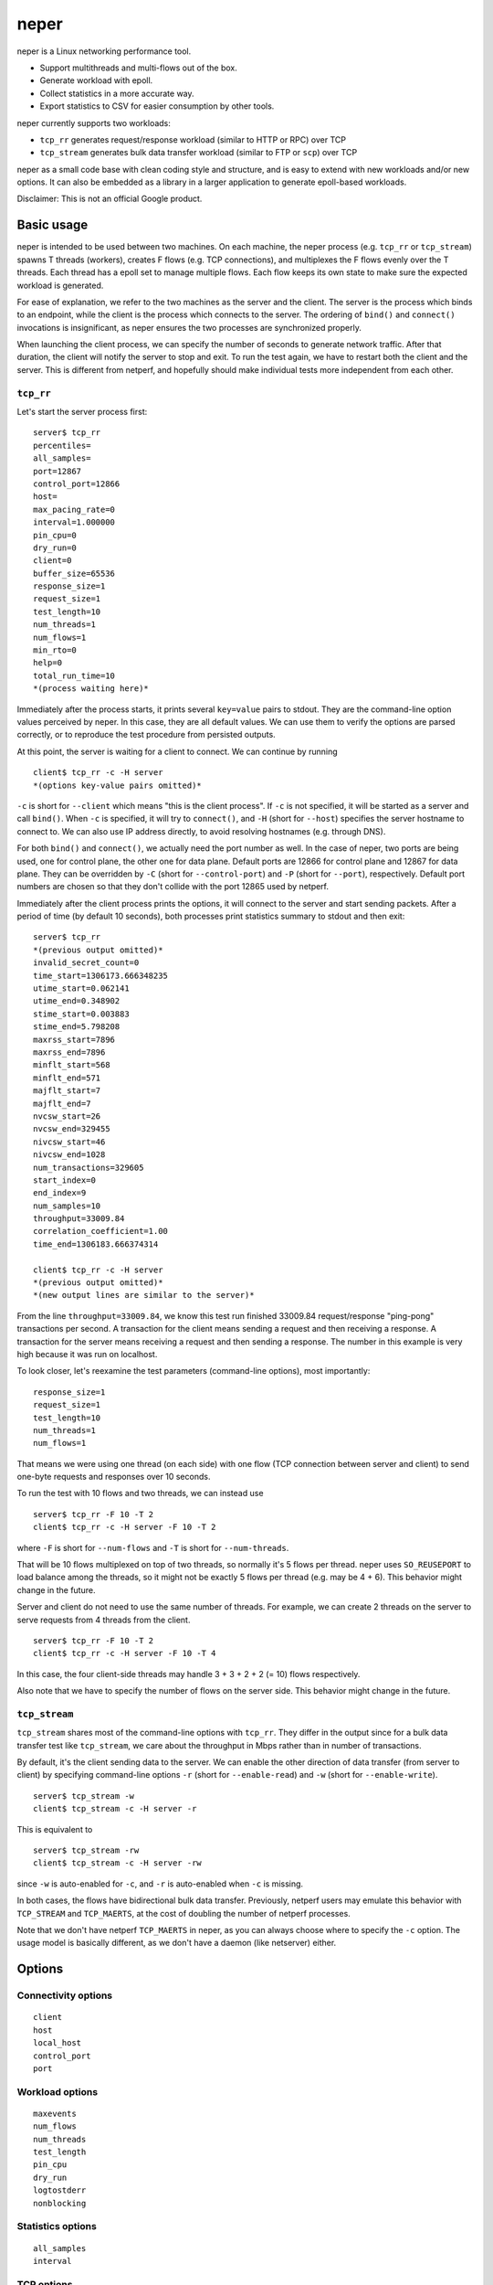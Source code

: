 ..
    Licensed under the Apache License, Version 2.0 (the "License");
    you may not use this file except in compliance with the License.
    You may obtain a copy of the License at

         http://www.apache.org/licenses/LICENSE-2.0

    Unless required by applicable law or agreed to in writing, software
    distributed under the License is distributed on an "AS IS" BASIS,
    WITHOUT WARRANTIES OR CONDITIONS OF ANY KIND, either express or implied.
    See the License for the specific language governing permissions and
    limitations under the License.

    Convention for heading levels in documentation:

    =======  Heading 0 (reserved for the title in a document)
    -------  Heading 1
    ~~~~~~~  Heading 2
    +++++++  Heading 3
    '''''''  Heading 4

=====
neper
=====

neper is a Linux networking performance tool.

* Support multithreads and multi-flows out of the box.
* Generate workload with epoll.
* Collect statistics in a more accurate way.
* Export statistics to CSV for easier consumption by other tools.

neper currently supports two workloads:

* ``tcp_rr`` generates request/response workload (similar to HTTP or RPC) over
  TCP
* ``tcp_stream`` generates bulk data transfer workload (similar to FTP or
  ``scp``) over TCP

neper as a small code base with clean coding style and structure, and is
easy to extend with new workloads and/or new options.  It can also be embedded
as a library in a larger application to generate epoll-based workloads.

Disclaimer: This is not an official Google product.

Basic usage
-----------

neper is intended to be used between two machines.  On each machine, the
neper process (e.g. ``tcp_rr`` or ``tcp_stream``) spawns T threads (workers),
creates F flows (e.g. TCP connections), and multiplexes the F flows evenly over
the T threads.  Each thread has a epoll set to manage multiple flows.  Each
flow keeps its own state to make sure the expected workload is generated.

For ease of explanation, we refer to the two machines as the server and the
client.  The server is the process which binds to an endpoint, while the client
is the process which connects to the server.  The ordering of ``bind()`` and
``connect()`` invocations is insignificant, as neper ensures the two processes
are synchronized properly.

When launching the client process, we can specify the number of seconds to
generate network traffic.  After that duration, the client will notify the
server to stop and exit.  To run the test again, we have to restart both the
client and the server.  This is different from netperf, and hopefully should
make individual tests more independent from each other.

``tcp_rr``
~~~~~~~~~~

Let's start the server process first::

    server$ tcp_rr
    percentiles=
    all_samples=
    port=12867
    control_port=12866
    host=
    max_pacing_rate=0
    interval=1.000000
    pin_cpu=0
    dry_run=0
    client=0
    buffer_size=65536
    response_size=1
    request_size=1
    test_length=10
    num_threads=1
    num_flows=1
    min_rto=0
    help=0
    total_run_time=10
    *(process waiting here)*

Immediately after the process starts, it prints several ``key=value`` pairs to
stdout.  They are the command-line option values perceived by neper.  In
this case, they are all default values.  We can use them to verify the options
are parsed correctly, or to reproduce the test procedure from persisted
outputs.

At this point, the server is waiting for a client to connect.  We can continue
by running ::

    client$ tcp_rr -c -H server
    *(options key-value pairs omitted)*

``-c`` is short for ``--client`` which means "this is the client process".  If
``-c`` is not specified, it will be started as a server and call ``bind()``.
When ``-c`` is specified, it will try to ``connect()``, and ``-H`` (short for
``--host``) specifies the server hostname to connect to.  We can also use IP
address directly, to avoid resolving hostnames (e.g. through DNS).

For both ``bind()`` and ``connect()``, we actually need the port number as well.
In the case of neper, two ports are being used, one for control plane, the other
one for data plane.  Default ports are 12866 for control plane and 12867 for
data plane.  They can be overridden by ``-C`` (short for ``--control-port``) and
``-P`` (short for ``--port``), respectively.  Default port numbers are chosen so
that they don't collide with the port 12865 used by netperf.

Immediately after the client process prints the options, it will connect to the
server and start sending packets.  After a period of time (by default 10
seconds), both processes print statistics summary to stdout and then exit::

    server$ tcp_rr
    *(previous output omitted)*
    invalid_secret_count=0
    time_start=1306173.666348235
    utime_start=0.062141
    utime_end=0.348902
    stime_start=0.003883
    stime_end=5.798208
    maxrss_start=7896
    maxrss_end=7896
    minflt_start=568
    minflt_end=571
    majflt_start=7
    majflt_end=7
    nvcsw_start=26
    nvcsw_end=329455
    nivcsw_start=46
    nivcsw_end=1028
    num_transactions=329605
    start_index=0
    end_index=9
    num_samples=10
    throughput=33009.84
    correlation_coefficient=1.00
    time_end=1306183.666374314

    client$ tcp_rr -c -H server
    *(previous output omitted)*
    *(new output lines are similar to the server)*

From the line ``throughput=33009.84``, we know this test run finished 33009.84
request/response "ping-pong" transactions per second.  A transaction for the
client means sending a request and then receiving a response.  A transaction
for the server means receiving a request and then sending a response.  The
number in this example is very high because it was run on localhost.

To look closer, let's reexamine the test parameters (command-line options),
most importantly::

    response_size=1
    request_size=1
    test_length=10
    num_threads=1
    num_flows=1

That means we were using one thread (on each side) with one flow (TCP
connection between server and client) to send one-byte requests and responses
over 10 seconds.

To run the test with 10 flows and two threads, we can instead use ::

    server$ tcp_rr -F 10 -T 2
    client$ tcp_rr -c -H server -F 10 -T 2

where ``-F`` is short for ``--num-flows`` and ``-T`` is short for
``--num-threads``.

That will be 10 flows multiplexed on top of two threads, so normally it's 5
flows per thread.  neper uses ``SO_REUSEPORT`` to load balance among the
threads, so it might not be exactly 5 flows per thread (e.g. may be 4 + 6).
This behavior might change in the future.

Server and client do not need to use the same number of threads.  For example,
we can create 2 threads on the server to serve requests from 4 threads from the
client. ::

    server$ tcp_rr -F 10 -T 2
    client$ tcp_rr -c -H server -F 10 -T 4

In this case, the four client-side threads may handle 3 + 3 + 2 + 2 (= 10)
flows respectively.

Also note that we have to specify the number of flows on the server side.  This
behavior might change in the future.

``tcp_stream``
~~~~~~~~~~~~~~

``tcp_stream`` shares most of the command-line options with ``tcp_rr``.  They
differ in the output since for a bulk data transfer test like ``tcp_stream``, we
care about the throughput in Mbps rather than in number of transactions.

By default, it's the client sending data to the server.  We can enable the
other direction of data transfer (from server to client) by specifying
command-line options ``-r`` (short for ``--enable-read``) and ``-w`` (short for
``--enable-write``). ::

    server$ tcp_stream -w
    client$ tcp_stream -c -H server -r

This is equivalent to ::

    server$ tcp_stream -rw
    client$ tcp_stream -c -H server -rw

since ``-w`` is auto-enabled for ``-c``, and ``-r`` is auto-enabled when ``-c``
is missing.

In both cases, the flows have bidirectional bulk data transfer.  Previously,
netperf users may emulate this behavior with ``TCP_STREAM`` and ``TCP_MAERTS``,
at the cost of doubling the number of netperf processes.

Note that we don't have netperf ``TCP_MAERTS`` in neper, as you can always
choose where to specify the ``-c`` option.  The usage model is basically
different, as we don't have a daemon (like netserver) either.

Options
-------

Connectivity options
~~~~~~~~~~~~~~~~~~~~
::

    client
    host
    local_host
    control_port
    port

Workload options
~~~~~~~~~~~~~~~~
::

    maxevents
    num_flows
    num_threads
    test_length
    pin_cpu
    dry_run
    logtostderr
    nonblocking

Statistics options
~~~~~~~~~~~~~~~~~~
::

    all_samples
    interval

TCP options
~~~~~~~~~~~
::

    max_pacing_rate
    min_rto
    listen_backlog

``tcp_rr`` options
~~~~~~~~~~~~~~~~~~
::

    request_size
    response_size
    buffer_size
    percentiles

The output is only available in the detailed form (``samples.csv``) but not in
the stdout summary. ::

    server$ ./tcp_rr
    client$ ./tcp_rr -c -H server -A --percentiles=25,50,90,95,99
    client$ cat samples.csv
    time,tid,flow_id,bytes_read,transactions,latency_min,latency_mean,latency_max,latency_stddev,latency_p25,latency_p50,latency_p90,latency_p95,latency_p99,utime,stime,maxrss,minflt,majflt,nvcsw,nivcsw
    2766296.649115114,0,0,31726,31726,0.000019,0.000030,0.008010,0.000086,0.000023,0.000026,0.000032,0.000033,0.000068,0.005268,0.479424,5288,71,0,28490,3360
    2766297.649131797,0,0,62857,62857,0.000019,0.000031,0.007757,0.000078,0.000024,0.000027,0.000032,0.000034,0.000080,0.022667,0.933914,5288,133,0,57761,5692
    2766298.649119440,0,0,98525,98525,0.000015,0.000027,0.004187,0.000048,0.000023,0.000025,0.000032,0.000033,0.000048,0.063623,1.481519,5288,204,0,91853,7383
    2766299.649141269,0,0,138042,138042,0.000015,0.000024,0.009910,0.000091,0.000018,0.000018,0.000027,0.000030,0.000041,0.084147,1.984098,5288,283,0,129072,9754
    2766300.649148147,0,0,169698,169698,0.000019,0.000030,0.004938,0.000063,0.000024,0.000027,0.000034,0.000036,0.000057,0.119381,2.493741,5288,346,0,160027,10551
    2766301.649127545,0,0,202454,202454,0.000019,0.000029,0.006942,0.000060,0.000025,0.000027,0.000032,0.000032,0.000060,0.165496,2.920798,5288,411,0,186603,16817
    2766302.649152705,0,0,234954,234954,0.000018,0.000029,0.012611,0.000100,0.000025,0.000026,0.000031,0.000032,0.000059,0.205488,3.349022,5288,475,0,212910,23195
    2766303.649116145,0,0,269683,269683,0.000019,0.000027,0.004842,0.000038,0.000024,0.000026,0.000031,0.000032,0.000048,0.242531,3.806882,5288,544,0,240914,30076
    2766304.649131298,0,0,302011,302011,0.000019,0.000030,0.004476,0.000049,0.000025,0.000029,0.000032,0.000033,0.000044,0.253141,4.294832,5288,608,0,270468,32944
    2766305.649132278,0,0,340838,340838,0.000015,0.000025,0.000220,0.000006,0.000022,0.000025,0.000031,0.000033,0.000035,0.284624,4.808422,5288,685,0,308307,34005

``tcp_stream`` options
~~~~~~~~~~~~~~~~~~~~~~
::

    reuseaddr
    enable_read
    enable_write
    epoll_trigger
    delay
    buffer_size

Output format
-------------

When consuming the key-value pairs in the output, the order of the keys should
be insignificant.  However, the keys are case sensitive.

Standard output keys
~~~~~~~~~~~~~~~~~~~~
::

    total_run_time # expected time to finish, useful when combined with --dry-run
    invalid_secret_count
    time_start
    start_index
    end_index
    num_samples
    time_end
    rusage
    utime_start
    utime_end
    stime_start
    stime_end
    maxrss_start
    maxrss_end
    minflt_start
    minflt_end
    majflt_start
    majflt_end
    nvcsw_start
    nvcsw_end
    nivcsw_start
    nivcsw_end

``tcp_rr``
~~~~~~~~~~
::

    num_transactions
    throughput
    correlation_coefficient # for throughput

``tcp_stream``
~~~~~~~~~~~~~~
::

    num_transactions
    throughput_Mbps
    correlation_coefficient # for throughput_Mbps

Contribution guidelines
-----------------------

* C99, avoid compiler-specific extensions.
* No external dependency.
* Linux coding style, with tabs expanded to 8 spaces.
